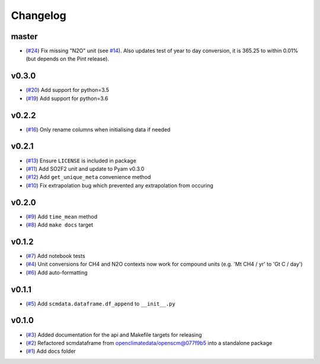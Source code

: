 Changelog
=========

master
------

- (`#24 <https://github.com/lewisjared/scmdata/pull/24>`_) Fix missing "N2O" unit (see `#14 <https://github.com/lewisjared/scmdata/pull/14>`_). Also updates test of year to day conversion, it is 365.25 to within 0.01% (but depends on the Pint release).

v0.3.0
------

- (`#20 <https://github.com/lewisjared/scmdata/pull/20>`_) Add support for python=3.5
- (`#19 <https://github.com/lewisjared/scmdata/pull/19>`_) Add support for python=3.6

v0.2.2
------

- (`#16 <https://github.com/lewisjared/scmdata/pull/16>`_) Only rename columns when initialising data if needed

v0.2.1
------

- (`#13 <https://github.com/lewisjared/scmdata/pull/13>`_) Ensure ``LICENSE`` is included in package
- (`#11 <https://github.com/lewisjared/scmdata/pull/11>`_) Add SO2F2 unit and update to Pyam v0.3.0
- (`#12 <https://github.com/lewisjared/scmdata/pull/12>`_) Add ``get_unique_meta`` convenience method
- (`#10 <https://github.com/lewisjared/scmdata/pull/10>`_) Fix extrapolation bug which prevented any extrapolation from occuring

v0.2.0
------

- (`#9 <https://github.com/lewisjared/scmdata/pull/9>`_) Add ``time_mean`` method
- (`#8 <https://github.com/lewisjared/scmdata/pull/8>`_) Add ``make docs`` target

v0.1.2
------

- (`#7 <https://github.com/lewisjared/scmdata/pull/7>`_) Add notebook tests
- (`#4 <https://github.com/lewisjared/scmdata/pull/4>`_) Unit conversions for CH4 and N2O contexts now work for compound units (e.g. 'Mt CH4 / yr' to 'Gt C / day')
- (`#6 <https://github.com/lewisjared/scmdata/pull/6>`_) Add auto-formatting

v0.1.1
------

- (`#5 <https://github.com/lewisjared/scmdata/pull/5>`_) Add ``scmdata.dataframe.df_append`` to ``__init__.py``

v0.1.0
------

- (`#3 <https://github.com/lewisjared/scmdata/pull/3>`_) Added documentation for the api and Makefile targets for releasing
- (`#2 <https://github.com/lewisjared/scmdata/pull/2>`_) Refactored scmdataframe from openclimatedata/openscm@077f9b5 into a standalone package
- (`#1 <https://github.com/lewisjared/scmdata/pull/1>`_) Add docs folder
